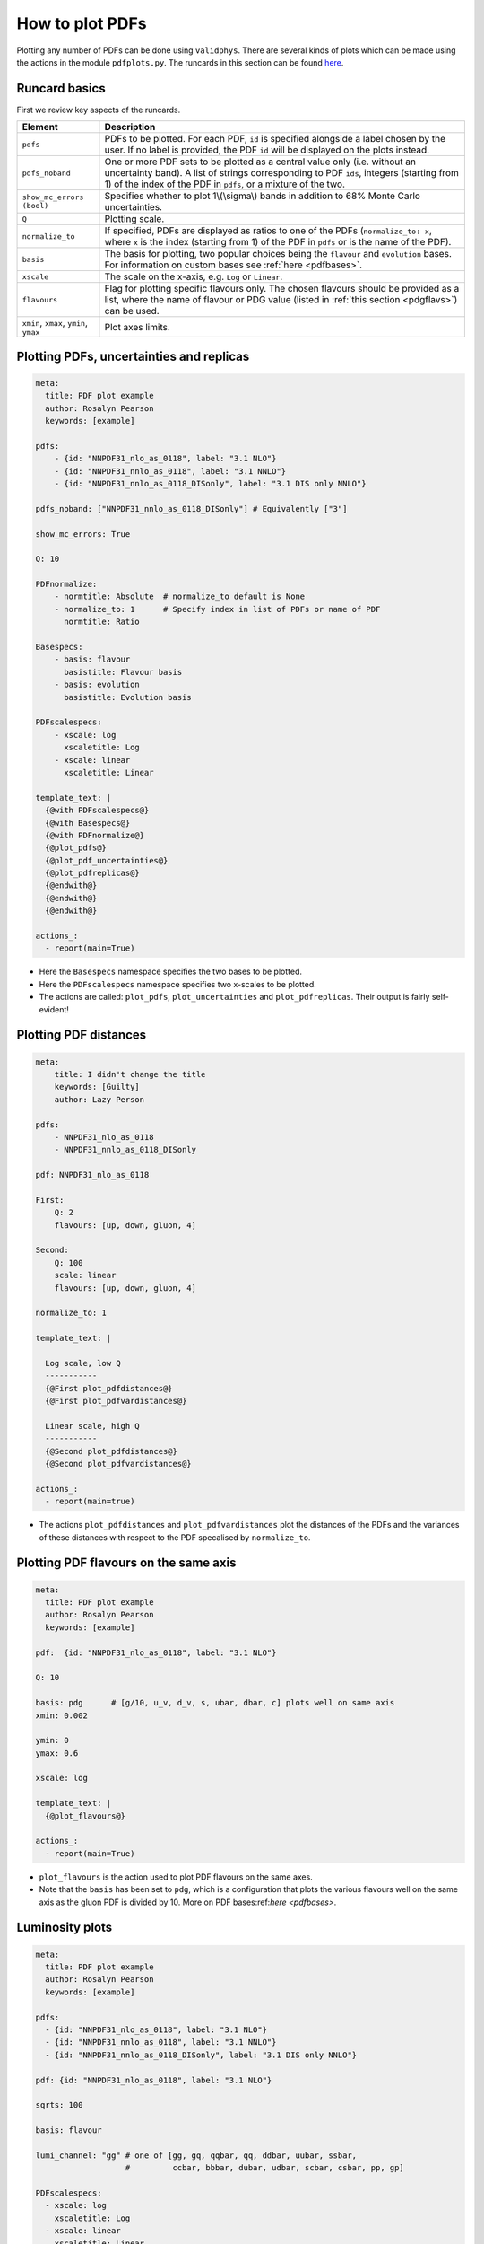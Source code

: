 How to plot PDFs
================

Plotting any number of PDFs can be done using ``validphys``.  There are several 
kinds of plots which can be made using the actions in the module ``pdfplots.py``.
The runcards in this section can be found 
`here <https://github.com/NNPDF/nnpdf/tree/master/validphys2/examples>`_.

Runcard basics
--------------
First we review key aspects of the runcards.

+----------------------------------------+-------------------------------------------------------------------------------------------------------+
| Element                                | Description                                                                                           |
+========================================+=======================================================================================================+
| ``pdfs``                               | PDFs to be plotted. For each PDF, ``id`` is specified alongside a label chosen by the user.           |
|                                        | If no label is provided, the PDF ``id`` will be displayed on the plots instead.                       |
+----------------------------------------+-------------------------------------------------------------------------------------------------------+
| ``pdfs_noband``                        | One or more PDF sets to be plotted as a central value only (i.e. without an uncertainty band).        |
|                                        | A list of strings corresponding to PDF ``ids``, integers (starting from 1) of the index of the        |
|                                        | PDF in ``pdfs``, or a mixture of the two.                                                             |
+----------------------------------------+-------------------------------------------------------------------------------------------------------+
| ``show_mc_errors (bool)``              | Specifies whether to plot 1\\(\\sigma\\) bands in addition                                            |
|                                        | to 68\% Monte Carlo uncertainties.                                                                    |
+----------------------------------------+-------------------------------------------------------------------------------------------------------+
| ``Q``                                  | Plotting scale.                                                                                       |
+----------------------------------------+-------------------------------------------------------------------------------------------------------+
| ``normalize_to``                       | If specified, PDFs are displayed as ratios to one of the PDFs (``normalize_to: x``, where ``x``       |
|                                        | is the index (starting from 1) of the PDF in ``pdfs`` or is the name of the PDF).                     |
+----------------------------------------+-------------------------------------------------------------------------------------------------------+
| ``basis``                              | The basis for plotting, two popular choices being the ``flavour`` and ``evolution`` bases.            |
|                                        | For information on custom bases see :ref:`here <pdfbases>`.                                           |
+----------------------------------------+-------------------------------------------------------------------------------------------------------+
| ``xscale``                             | The scale on the x-axis, e.g. ``Log`` or ``Linear``.                                                  |
+----------------------------------------+-------------------------------------------------------------------------------------------------------+
| ``flavours``                           | Flag for plotting specific flavours only. The chosen flavours should be provided as a list, where the |
|                                        | name of flavour or PDG value (listed in :ref:`this section <pdgflavs>`) can be used.                  |
+----------------------------------------+-------------------------------------------------------------------------------------------------------+
| ``xmin``, ``xmax``, ``ymin``, ``ymax`` | Plot axes limits.                                                                                     |
+----------------------------------------+-------------------------------------------------------------------------------------------------------+


Plotting PDFs, uncertainties and replicas
-----------------------------------------

.. code:: yaml

    meta:
      title: PDF plot example
      author: Rosalyn Pearson
      keywords: [example]

    pdfs:
        - {id: "NNPDF31_nlo_as_0118", label: "3.1 NLO"}
        - {id: "NNPDF31_nnlo_as_0118", label: "3.1 NNLO"}
        - {id: "NNPDF31_nnlo_as_0118_DISonly", label: "3.1 DIS only NNLO"}

    pdfs_noband: ["NNPDF31_nnlo_as_0118_DISonly"] # Equivalently ["3"]
    
    show_mc_errors: True

    Q: 10 

    PDFnormalize:
        - normtitle: Absolute  # normalize_to default is None
        - normalize_to: 1      # Specify index in list of PDFs or name of PDF
          normtitle: Ratio

    Basespecs:
        - basis: flavour
          basistitle: Flavour basis
        - basis: evolution
          basistitle: Evolution basis

    PDFscalespecs:
        - xscale: log
          xscaletitle: Log
        - xscale: linear
          xscaletitle: Linear
      
    template_text: |
      {@with PDFscalespecs@}
      {@with Basespecs@}
      {@with PDFnormalize@}
      {@plot_pdfs@}
      {@plot_pdf_uncertainties@}
      {@plot_pdfreplicas@}
      {@endwith@}
      {@endwith@}
      {@endwith@}
  
    actions_:
      - report(main=True)

- Here the ``Basespecs`` namespace specifies the two bases to be plotted.
- Here the ``PDFscalespecs`` namespace specifies two x-scales to be plotted.
- The actions are called: ``plot_pdfs``, ``plot_uncertainties`` and ``plot_pdfreplicas``. Their output is fairly self-evident!

Plotting PDF distances
----------------------

.. code:: yaml

	meta:
	    title: I didn't change the title
	    keywords: [Guilty]
	    author: Lazy Person

	pdfs:
	    - NNPDF31_nlo_as_0118
	    - NNPDF31_nnlo_as_0118_DISonly

	pdf: NNPDF31_nlo_as_0118

	First:
	    Q: 2
	    flavours: [up, down, gluon, 4]

	Second:
	    Q: 100
	    scale: linear
	    flavours: [up, down, gluon, 4]

	normalize_to: 1

	template_text: |

	  Log scale, low Q
	  -----------
	  {@First plot_pdfdistances@}
	  {@First plot_pdfvardistances@}

	  Linear scale, high Q
	  -----------
	  {@Second plot_pdfdistances@}
	  {@Second plot_pdfvardistances@}

	actions_:
	  - report(main=true)
 
- The actions ``plot_pdfdistances`` and ``plot_pdfvardistances`` plot the distances of the PDFs and the variances of these distances with respect to the PDF specalised by ``normalize_to``.

Plotting PDF flavours on the same axis
--------------------------------------
.. code:: yaml

	meta:
	  title: PDF plot example
	  author: Rosalyn Pearson
	  keywords: [example]

	pdf:  {id: "NNPDF31_nlo_as_0118", label: "3.1 NLO"}

	Q: 10 

	basis: pdg      # [g/10, u_v, d_v, s, ubar, dbar, c] plots well on same axis
	xmin: 0.002

	ymin: 0
	ymax: 0.6

	xscale: log
	    
	template_text: |
	  {@plot_flavours@}     

	actions_:
	  - report(main=True)

- ``plot_flavours`` is the action used to plot PDF flavours on the same axes.
- Note that the ``basis`` has been set to ``pdg``, which is a configuration that plots the various flavours well on the same axis as the gluon PDF is divided by 10. More on PDF bases:ref:`here <pdfbases>`.

Luminosity plots
----------------
.. code:: yaml

	meta:
	  title: PDF plot example
	  author: Rosalyn Pearson
	  keywords: [example]

	pdfs:
	  - {id: "NNPDF31_nlo_as_0118", label: "3.1 NLO"}
	  - {id: "NNPDF31_nnlo_as_0118", label: "3.1 NNLO"}
	  - {id: "NNPDF31_nnlo_as_0118_DISonly", label: "3.1 DIS only NNLO"}
	  
	pdf: {id: "NNPDF31_nlo_as_0118", label: "3.1 NLO"}

	sqrts: 100

	basis: flavour    

	lumi_channel: "gg" # one of [gg, gq, qqbar, qq, ddbar, uubar, ssbar,
		           #         ccbar, bbbar, dubar, udbar, scbar, csbar, pp, gp]

	PDFscalespecs:
	  - xscale: log
	    xscaletitle: Log
	  - xscale: linear
	    xscaletitle: Linear
	    
	template_text: |
	  {@with PDFscalespecs@}
	  {@xscaletitle@} scale
	  =====================
	  {@with Basespecs@}
	  {@basistitle@}
	  -------------
	  {@with PDFnormalize@}
	  {@normtitle@}
	  {@plot_pdfs@}
	  {@plot_pdf_uncertainties@}
	  {@plot_pdfreplicas@}          
	  {@endwith@}
	  {@endwith@}
	  {@endwith@}


	actions_:
	  - report(main=True)

- Luminosity plots can be made using the actions in the above runcard.
- A choice of ``lumi_channel`` must be provided, which is a string in one of [gg, gq, qqbar, qq, ddbar, uubar, ssbar, ccbar, bbbar, dubar, udbar, scbar, csbar, pp, gp].
- The square root of centre of mass energy, \\(\\sqrt{s}\\), must also be provided via ``sqrts``. This is instead of ``Q``.
